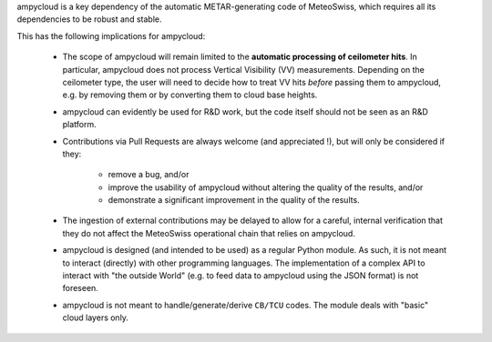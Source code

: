 ampycloud is a key dependency of the automatic METAR-generating code of MeteoSwiss,
which requires all its dependencies to be robust and stable.

This has the following implications for ampycloud:

    * The scope of ampycloud will remain limited to the **automatic processing of ceilometer
      hits**.  In particular, ampycloud does not process Vertical Visibility (VV) measurements.
      Depending on the ceilometer type, the user will need to decide how to treat VV hits *before*
      passing them to ampycloud, e.g. by removing them or by converting them to cloud base
      heights.

    * ampycloud can evidently be used for R&D work, but the code itself should not be
      seen as an R&D platform.

    * Contributions via Pull Requests are always welcome (and appreciated !), but will only be
      considered if they:

        - remove a bug, and/or
        - improve the usability of ampycloud without altering the quality of the results, and/or
        - demonstrate a significant improvement in the quality of the results.

    * The ingestion of external contributions may be delayed to allow for a careful, internal
      verification that they do not affect the MeteoSwiss operational chain that relies on
      ampycloud.

    * ampycloud is designed (and intended to be used) as a regular Python module. As such, it is
      not meant to interact (directly) with other programming languages. The implementation of a
      complex API to interact with "the outside World" (e.g. to feed data to ampycloud using the
      JSON format) is not foreseen.

    * ampycloud is not meant to handle/generate/derive ``CB/TCU`` codes. The module deals with
      "basic" cloud layers only.
